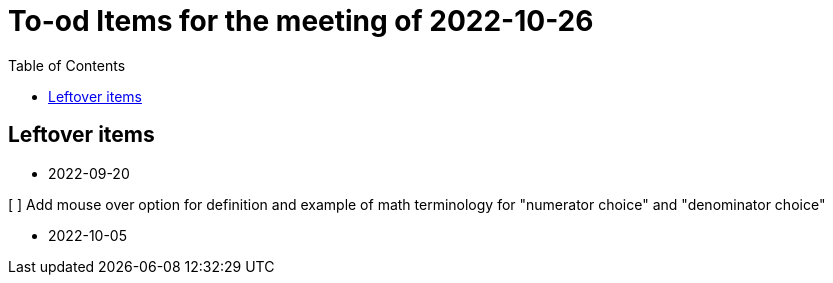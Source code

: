 :toc: macro
:toclevels: 3
:icons: font


= To-od Items for the meeting of 2022-10-26

toc::[]

== Leftover items 

* 2022-09-20

[ ] Add mouse over option for definition and example of math terminology for "numerator choice" and "denominator choice"

* 2022-10-05 
